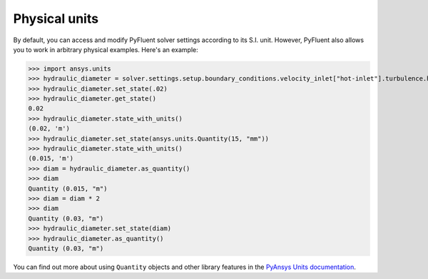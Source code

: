 .. _ref_units_guide:

Physical units
==============
By default, you can access and modify PyFluent solver settings according to its S.I. unit.
However, PyFluent also allows you to work in arbitrary physical examples. Here's an example:


.. code-block:: python

>>> import ansys.units
>>> hydraulic_diameter = solver.settings.setup.boundary_conditions.velocity_inlet["hot-inlet"].turbulence.hydraulic_diameter
>>> hydraulic_diameter.set_state(.02)
>>> hydraulic_diameter.get_state()
0.02
>>> hydraulic_diameter.state_with_units()
(0.02, 'm')
>>> hydraulic_diameter.set_state(ansys.units.Quantity(15, "mm"))
>>> hydraulic_diameter.state_with_units()
(0.015, 'm')
>>> diam = hydraulic_diameter.as_quantity()
>>> diam
Quantity (0.015, "m")
>>> diam = diam * 2
>>> diam
Quantity (0.03, "m")
>>> hydraulic_diameter.set_state(diam)
>>> hydraulic_diameter.as_quantity()
Quantity (0.03, "m")


You can find out more about using ``Quantity`` objects and other library features in the 
`PyAnsys Units documentation <https://units.docs.pyansys.com/version/stable/>`_.